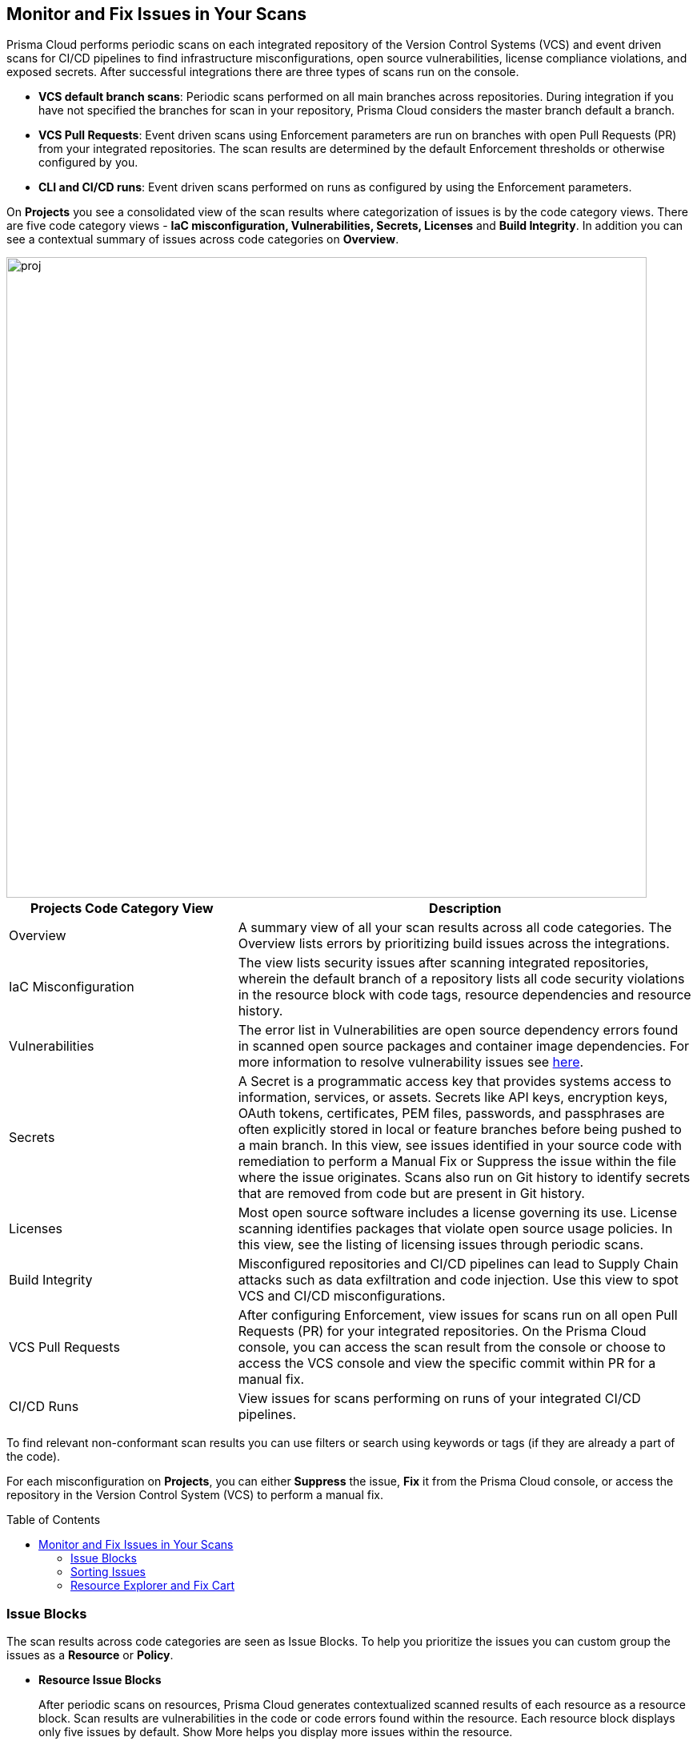:toc: macro
== Monitor and Fix Issues in Your Scans

Prisma Cloud performs periodic scans on each integrated repository of the Version Control Systems (VCS) and event driven scans for CI/CD pipelines to find infrastructure misconfigurations, open source vulnerabilities, license compliance violations, and exposed secrets. After successful integrations there are three types of scans run on the console.

* *VCS default branch scans*: Periodic scans performed on all main branches across repositories. During integration if you have not specified the branches for scan in your repository, Prisma Cloud considers the master branch default a branch.
* *VCS Pull Requests*: Event driven scans using Enforcement parameters are run on branches with open Pull Requests (PR) from your integrated repositories. The scan results are determined by the default Enforcement thresholds or otherwise configured by you.
* *CLI and CI/CD runs*: Event driven scans performed on runs as configured by using the Enforcement parameters.

On *Projects* you see a consolidated view of the scan results where categorization of issues is by the code category views.
There are five code category views - *IaC misconfiguration, Vulnerabilities, Secrets, Licenses* and *Build Integrity*. In addition you can see a contextual summary of issues across code categories on *Overview*.

image::proj.png[width=800]

[cols="1,2", options="header"]
|===

| Projects Code Category View
| Description

|Overview
|A summary view of all your scan results across all code categories. The Overview lists errors by prioritizing build issues across the integrations.

|IaC Misconfiguration
|The view lists security issues after scanning integrated repositories, wherein the default branch of a repository lists all code security violations in the resource block with code tags, resource dependencies and resource history.

|Vulnerabilities
|The error list in Vulnerabilities are open source dependency errors found in scanned open source packages and container image dependencies.
For more information to resolve vulnerability issues see xref:fix-issues-in-a-scan-result.adoc[here].

|Secrets
|A Secret is a programmatic access key that provides systems access to information, services, or assets. Secrets like API keys, encryption keys, OAuth tokens, certificates, PEM files, passwords, and passphrases are often explicitly stored in local or feature branches before being pushed to a main branch. In this view, see issues identified in your source code with remediation to perform a Manual Fix or Suppress the issue within the file where the issue originates. Scans also run on Git history to identify secrets that are removed from code but are present in Git history.

|Licenses
|Most open source software includes a license governing its use. License scanning identifies packages that violate open source usage policies. In this view, see the listing of licensing issues through periodic scans.

|Build Integrity
|Misconfigured repositories and CI/CD pipelines can lead to Supply Chain attacks such as data exfiltration and code injection. Use this view to spot VCS and CI/CD misconfigurations.

|VCS Pull Requests
| After configuring Enforcement, view issues for scans run on all open Pull Requests (PR) for your integrated repositories. On the Prisma Cloud console, you can access the scan result from the console or choose to access the VCS console and view the specific commit within PR for a manual fix.

|CI/CD Runs
|View issues for scans performing on runs of your integrated CI/CD pipelines.

|===

To find relevant non-conformant scan results you can use filters or search using keywords or tags (if they are already a part of the code).

For each misconfiguration on *Projects*, you can either *Suppress* the issue, *Fix* it from the Prisma Cloud console, or access the repository in the Version Control System (VCS) to perform a manual fix.

toc::[]

=== Issue Blocks

The scan results across code categories are seen as Issue Blocks. To help you  prioritize the issues you can custom group the issues as a *Resource* or *Policy*.

* *Resource Issue Blocks*
+
After periodic scans on resources, Prisma Cloud generates contextualized scanned results of each resource as a resource block. Scan results are vulnerabilities in the code or code errors found within the resource. Each resource block displays only five issues by default. Show More helps you display more issues within the resource.

* *Policy Issue Blocks*
+
After periodic scans, Prisma Cloud generates a policy issue block. Within it are contextualized scan results with names and lists of all the resources violating the policy. As a default for event based scans on Licenses and VCS Pull Requests you will see issues as a policy issue block.
+
NOTE: In *Vulnerabilities* view, the grouping of policy issue blocks is according to the CVE severity.

==== Types of Issue Blocks

Each code category can generate either a resource or a policy issue block. For understanding the types of blocks corresponding to the code category see the table.

[cols="1,1,1,1,1,1", options="header"]
|===

|Resource Type/ Code Category
|IaC Misconfiguration
|Vulnerabilities
|Licenses
|Secrets
|Build Integrity

|IaC Resource
|✔️
|✔️
|✔️
|
|

|Package
|
|✔️
|✔️
|
|

|File
|
|
|
|✔️
|

|Git Repository
|
|
|
|
|✔️

|Git Organization
|
|
|
|
|✔️

|CI/CD pipeline
|
|
|
|
|✔️

|===

* *IaC Misconfiguration Issue Block*
+
For each IaC misconfiguration issue, there is extensive information in the issue block. As a default view, issues found for IaC misconfigurations are viewable as a Resource issue block. In this example you see a Resource issue block.
+
image::proj-2.png[width=600]
+
1. *Resource Name and Path*: Displays the resource name and the code path. If you choose to group issues by *Policy* then you will see the *Policy* and the *Severity*.
+
2. *Total number of Issues*: Displays the total number of issues identified in the resource.
+
3. *Additional Information*: Displays columns of the information regarding the issue.
+
* *Repository*: See the repository path.
+
* *Policy*: See details on the non-conformant policy with the severity level.
+
* *Labels*: Each issue has a corresponding label.
+
** *Has Fix*: The issue will display this label if it has an automated fix provided by Prisma Cloud.
+
** *Custom Policy*: The issue will display this label if it originated from a custom policy.
+
* *Git User*: The name of last contributing Git user before identifying the issue.
+
* *First Detected*: The timestamp of the issue when found.


* *Vulnerabilities Issue Block*
+
For Vulnerabilities  issue, there is extensive information in the resource block on vulnerable packages.
+
image::proj-3.png[width=800]
+
1. *Package Name and Path*: Displays the package name and the code path. If you choose to group issues by *Policy* then you will see the *CVE*,*Severity* and the path of the resource.
+
2. *Total number of Issues*: Displays the total number of issues identified in the package.
+
3. *Additional Information*: Displays columns of the information regarding the issue.
+
* *CVE*: Displays the CVE name and the severity level of the violation.
+
* *Package*: View the violated package while identifying if the package is a `Root` or a dependent `package`. If the CVE exposed by a dependent package, you can see the name of the dependent package.
+
* *Root fix version*: Displays the recommended fix version for the root package to update.
+
* *CVSS*: Displays the Common Vulnerability Scoring System (CVSS).
+
* *Risk Factors*: Displays the risk factor of the CVE using Prisma Cloud defined values. The values range is Has Fix, Attach Complexity, DoS, Attack Vector, and Remote Execution.
+
* *First Detected*: The timestamp of the issue when found.


* *Secrets Issue Block*
+
The secrets issue scans are run on files rather than a repository. Therefore, you will see information on issues with the file in the resource block.
+
image::proj-4.png[width=800]
+
1. *Secret Name and Path*: Displays the repository name and the code path. If you choose to group issues by *Policy* then you will see the *Secret type* with *Severity*.
+
2. *Total number of Issues*: Displays the total number of issues identified in the file.
+
3. *Additional Information*: Displays columns of the information regarding the issue.
+
* *Secret type*: Displays the severity level of the exposed secret in the code.
+
* *Risk Factors*: For Secrets there are three types of risk factors.
+
** *Private or Public*: Identifies if the repository storing the secret is publicly accessible or is private.
+
** *Last Modified By*: The name of last contributing user before identifying the issue.
+
** *Modified On*: The last modification date of the relevant code.
+
* *First Detected*: The timestamp of the issue when found.


* *Licensing Issue Block*
+
For licensing issues, there is extensive information in the resource block for packages using the open source licensing.
+
image::proj-5.png[width=800]
+
1. *Package Name and Path*: Displays the package name and the code path. If you choose to group issues by *Policy* then you will see the *Policy* with *Severity*.
+
2. *Total number of Issues*: Displays the total number of issues identified in the package.
+
3. *Additional Information*: Displays columns of the information regarding the issue.
+
* *Repository*: See the repository path.
+
* *Policy*: Displays severity of the policy violation when using an open source licensing package.
+
* *License Type*: Displays the origin of license if it is originating from the root package or the a dependent package.
+
* *Package*: The name of package.
+
* *First Detected*: The timestamp of the issue when found.


* *Build Integrity Issue Block*
+
As a Build Integrity issue, there is an extensive information in the resource block.
+
image::proj-6.png[width=800]
+
1. *Branch Name and Path*: Displays the branch name and the code path. If you choose to group issues by *Policy* then you will see the *Policy* with *Severity*.
+
2. *Total number of Issues*: Displays the total number of issues identified in the repository.
+
3. *Additional Information*: Displays columns of the information regarding the issue.
+
* *Policy*: Displays the severity level of non-conformant policy in the code.
+
* *First Detected*: The timestamp of the issue when found.

=== Sorting Issues

On *Projects* in addition to prioritizing issues by grouping you can sort the issues by highest Count or Severity.

* *Severity*: Viewable as a default sorting across all code category views. Severity enables you to sort issues with the highest severity of Critical followed by the other severity levels.
* *Count*: You can choose to view issues by the highest count to prioritize remediative solutions.

=== Resource Explorer and Fix Cart

In helping you make educated decision, Prisma Cloud provides you with granular information on each issue within Resource Explorer. Later each of the issues are remediated on Fix Cart.

==== Resource Explorer

The information on Resource Explorer enables you to make an educated decision on the security violation and understand if the violation has any connection as a dependency on other resources within the repository while exploring the change log of the resource.
You can view this contextualized information across four tabs.

* *Details*: Helps you understand the connection between resources while enabling you to make informed decisions if the connection is at risk or if it is necessary.
+
image::proj-7.png[width=400]

* *Issues*: Enables you to review security issues across all resource types with the package severity threshold and utilize the information to either fix, suppress or manually add a fix to the issue.

* *History*: Explore detailed information about a resource, including suppression, change logs and fixes.
+
image::proj-9.png[width=600]

* *Traceability*: Explore and monitor connections between build-time and runtime resources.
+
The support for History and Traceability is currently only IaC resources, and the support for Errors is currently only available for packages.

==== Fix Cart

A Fix Cart displays the issues you choose to fix before creating a Pull Request.

image::proj-10.png[width=800]

See xref:fix-issues-in-a-scan-result.adoc[Fix Issues in Scan] to know more on how to add issues to a fix cart.


[#filter-scan-results]
==== Filter Scan Results

Prisma Cloud enables you to filter your scan results across all code categories. You can filter your scan results across five default filters.

* <<repositories-,Repositories>>
* <<branch-,Branch>>
* <<code-categories,Code Categories>>
* <<issue-status,Issue Status>>
* <<severities-,Severities>>
* <<add-filter, Add Filter>>

[#repositories-]
===== Repositories

A list of integrated repositories.

image::proj-14.png[width=800]

[#branch-]
===== Branch

A list of the supported branches of a VCS branch scan. Currently, the repository’s default branch is selected by default and cannot be configured. This configuration is applicable for views - Overview, IaC Misconfiguration, Vulnerabilities, Secrets, Licenses, and Build Integrity.

image::proj-15.png[width=800]

[#code-categories]
===== Code Categories

A Category filters resources according to Build Integrity, Compute, Drift, General, IAM, Kubernetes, Licenses, Monitoring, Networking, Public, Secrets, Storage, and Vulnerabilities.
During the time of repositories integration on Prisma Cloud Code Security, your defined Categories associated with the repositories also help with filters.

image::proj-13.png[width=600]

[#issue-status]
===== Issue Status

Status for each scanned repository is created based on the non-conformance to a policy. The repository status can be further filtered as Errors, Suppressed and Passed.

image::proj-11.png[width=800]

[cols="1,2", options="header"]
|===

|Status
|Description

|Error
|A resource appears with an error status when it is non-conformant to a policy.

|Passed
|A resource that has conformant policies or may have a history of fixed errors.

|Suppressed
|A resource previously appeared with a non-conformant policy but is suppressed with a Suppress action. To suppress a non-conformant policy in a resource is when you absolve the scanned result with a definitive explanation indicating the non-conformance to be not problematic.

|Fix Pending
|A fix awaiting a PR merge in your VCS console.

|===

Your scanned resources appear on *Code Security > Projects* with an active Error filter by default. You can choose to add more filters or remove the Error filter.

[#severities-]
===== Severities

A Severities indicates an impact on a non-conformant resource in your repository. Resources can be filtered as Critical,High, Medium, Low and Informational in severity.

image::proj-12.png[width=800]

[#add-filter]
===== Add Filter

You can add additional filters to the default views or create granular customization for your custom view using these filters.

[cols="1,2", options="header"]
|===
|Filter
|Description

|Git Users
|A list of Git users who contribute to the code of the selected repositories.

|Vulnerability Risk Factors
|Filters issues as - Has Fix, Attack Complexity, DoS, Attack Vector, and Remote Execution.

|IaC Categories
|Filters resources according to General, Compute, Drift, IAM, Kubernetes, Monitoring, Networking, Public, and Storage. During the time of repositories integration on Prisma Cloud Code Security, your defined categories associated with the repositories also help with this filter.

|Secrets Risk Factor
|Filters secrets issues using the risk factors of Public or Private Repository. You can select a single or both risk factors at a time.

|File Types
|Filters issues using the list of supported file formats.

|IaC Labels
|Filters resources as - Has Fix or Custom Policy.

|IaC Tags
|Filters issues using the tags used in the resources.

|===

In this example, you see *Git Users* filter added to *Overview*.

image::proj-add-filter.gif[width=800]

[#other-actions-scan-results]
==== Other Actions on Scan Results

From *Code Security > Projects > More Actions* you have the options to enhance the scan results you see. The options enable you to export the issues to external sources to make profound business decisions or you can choose to add another layer of configurations for your next scan.

image::proj-16.png[width=800]

* *Export as CSV*
+
You can export issues across code categories with configured filters as a CSV report. The CSV report includes the following information:
+
* *Code Category*: View the code category of the issue.
* *Status*: View if the issue is Open, Suppressed, Fixed, Passed or Fix Pending.
* *Severity*: View the severity of the issue.
* *IaC Category or Risk Factor*: View if the issue is in the code category of IaC misconfigurations or Risk Factor for Secrets and Vulnerabilities.
* *Policy ID*: View the Prisma Cloud policy ID that is non-conformant.
Policy Reference: Helps you navigate to the policy reference guide to know more about the non-conformant policy.
* *Title*: The policy name or CVE ID based on the issue.
* *Custom Policy*: Verify if the non-conformant policy is a custom policy.
* *First Detection Date*: Indicates when the issue was first detected.
* *Resource Name*: The name of the resource where the issue is found.
* *Scan item*: Only for issues in Code Reviews, you can view  information on Pull Request ID, Pull Request Name, Commit hash for VCS Pull Requests or CI/CD branch and Run ID for CI/CD Runs.
* *Source ID*: This is the repository name.
* *Suggested Fix*: This shows if the scan results have recommended fixes. For IaC misconfigurations you will see if a fix *Exists*. For Vulnerabilities you will see a package version bump to.

* *Scan Now*
+
You can always initiate a manual scan across your repositories to view the latest scan results. On Prisma Cloud, when you access *Code Security > Projects*, you will see the latest scan results that are periodically performed. A manual scan is recommended when you have integrated a new repository and would like to see the scan results immediately. Alternatively, you can perform a manual scan when implementing a violation fix.

* xref:../finetune-configuration-settings/finetune-configuration-settings.adoc[*Code Security Configuration*]
+
After your code repositories are integrated, you can modify the configuration to specify how Prisma Cloud scans your code.

* xref:../development-pipelines/enforcement.adoc[*Enforcement*]
+
Enforcement enables you to configure code review scan parameters in your repositories and customize violation failures and comments. Enforcement configurations scan every commit into your repository and suggest fixes if any violation is detected. This is in addition to the scan that Prisma Cloud periodically performs on your repositories.

* xref:../iac-tag-and-trace.adoc[*Manage Tags*]
+
You can manage tags and tag rules for all resources with assigned repositories integrated on Prisma Cloud for governance and monitoring or enforcing policies for provisioned resources. You can enable, disable, and edit tags for any cloud resource, except auto-generated trace tags (yor_trace) on the Prisma Cloud console.

